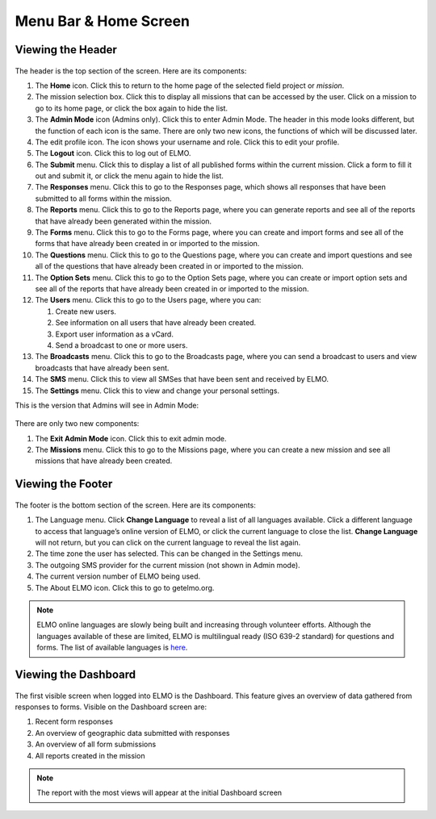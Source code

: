 Menu Bar & Home Screen
~~~~~~~~~~~~~~~~~~~~~~


Viewing the Header
^^^^^^^^^^^^^^^^^^^^^^^

.. figure:: Top-Header-edited.png
   :alt: 

The header is the top section of the screen. Here are its components:

1.  The **Home** icon. Click this to return to the home page of the
    selected field project or *mission*.
2.  The mission selection box. Click this to display all missions that
    can be accessed by the user. Click on a mission to go to its home
    page, or click the box again to hide the list.
3.  The **Admin Mode** icon (Admins only). Click this to enter Admin
    Mode. The header in this mode looks different, but the function of
    each icon is the same. There are only two new icons, the functions
    of which will be discussed later.
4.  The edit profile icon. The icon shows your username and role. Click
    this to edit your profile.
5.  The **Logout** icon. Click this to log out of ELMO.
6.  The **Submit** menu. Click this to display a list of all published
    forms within the current mission. Click a form to fill it out and
    submit it, or click the menu again to hide the list.
7.  The **Responses** menu. Click this to go to the Responses page,
    which shows all responses that have been submitted to all forms
    within the mission.
8.  The **Reports** menu. Click this to go to the Reports page, where
    you can generate reports and see all of the reports that have
    already been generated within the mission.
9.  The **Forms** menu. Click this to go to the Forms page, where you
    can create and import forms and see all of the forms that have
    already been created in or imported to the mission.
10. The **Questions** menu. Click this to go to the Questions page,
    where you can create and import questions and see all of the
    questions that have already been created in or imported to the
    mission.
11. The **Option Sets** menu. Click this to go to the Option Sets page,
    where you can create or import option sets and see all of the
    reports that have already been created in or imported to the
    mission.
12. The **Users** menu. Click this to go to the Users page, where you
    can:

    1. Create new users.
    2. See information on all users that have already been created.
    3. Export user information as a vCard.
    4. Send a broadcast to one or more users.

13. The **Broadcasts** menu. Click this to go to the Broadcasts page,
    where you can send a broadcast to users and view broadcasts that
    have already been sent.
14. The **SMS** menu. Click this to view all SMSes that have been sent
    and received by ELMO.
15. The **Settings** menu. Click this to view and change your personal
    settings.

This is the version that Admins will see in Admin Mode:

.. figure:: Top-Header-admin-edited.png
   :alt: 

There are only two new components:

1. The **Exit Admin Mode** icon. Click this to exit admin mode.
2. The **Missions** menu. Click this to go to the Missions page, where
   you can create a new mission and see all missions that have already
   been created.



Viewing the Footer
^^^^^^^^^^^^^^^^^^^^^^^

.. figure:: viewing_footer.png
   :alt: Bottom header edited

The footer is the bottom section of the screen. Here are its components:

1. The Language menu. Click **Change Language** to reveal a list of
   all languages available. Click a different language to access that
   language’s online version of ELMO, or click the current language to
   close the list. **Change Language** will not return, but you can
   click on the current language to reveal the list again.
2. The time zone the user has selected. This can be changed in the
   Settings menu.
3. The outgoing SMS provider for the current mission (not shown in Admin
   mode).
4. The current version number of ELMO being used.
5. The About ELMO icon. Click this to go to getelmo.org.


.. note::

  ELMO online languages are slowly being built and
  increasing through volunteer efforts. Although the languages
  available of these are limited, ELMO is multilingual ready (ISO
  639-2 standard) for questions and forms. The list of available
  languages is
  `here <https://www.loc.gov/standards/iso639-2/php/code_list.php>`__.



Viewing the Dashboard
^^^^^^^^^^^^^^^^^^^^^^^^^^

.. figure:: ELMO-101-dashboard.png
   :alt: ELMO-101-dashboard

The first visible screen when logged into ELMO is the Dashboard. This
feature gives an overview of data gathered from responses to forms.
Visible on the Dashboard screen are:

1. Recent form responses
2. An overview of geographic data submitted with responses
3. An overview of all form submissions
4. All reports created in the mission

.. note::
  The report with the most views will appear at the initial Dashboard screen
